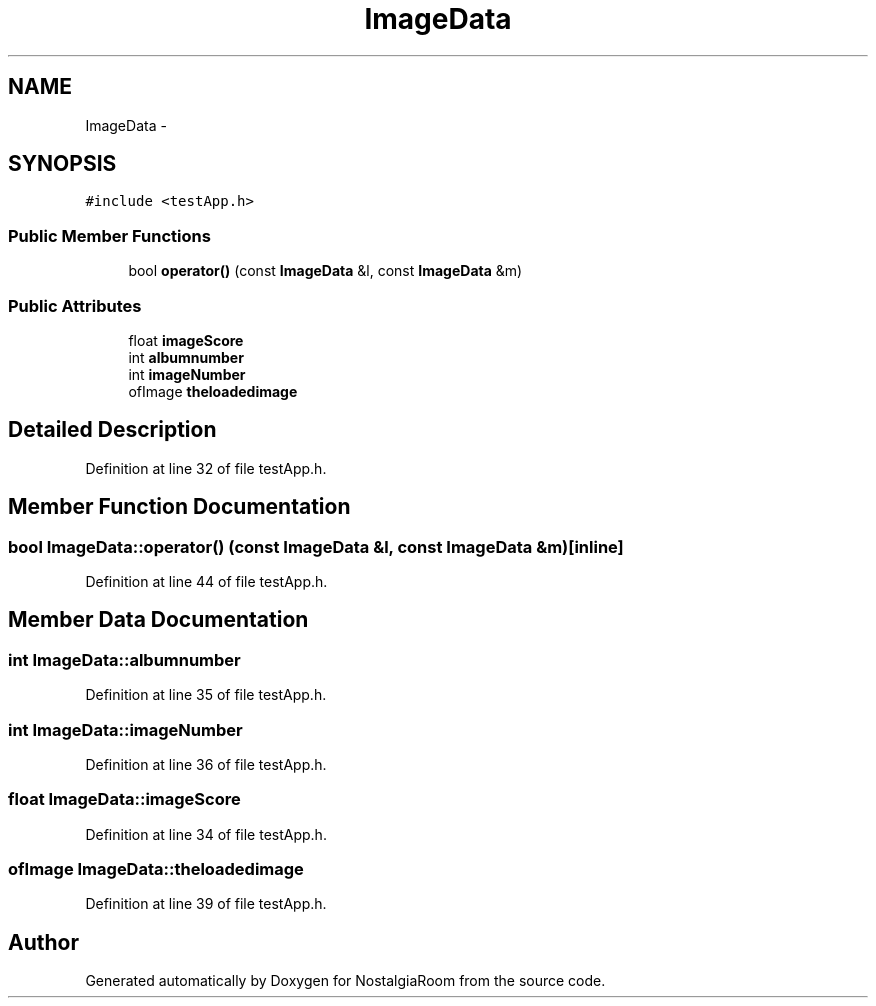 .TH "ImageData" 3 "Tue Jun 11 2013" "Version 1.0" "NostalgiaRoom" \" -*- nroff -*-
.ad l
.nh
.SH NAME
ImageData \- 
.SH SYNOPSIS
.br
.PP
.PP
\fC#include <testApp\&.h>\fP
.SS "Public Member Functions"

.in +1c
.ti -1c
.RI "bool \fBoperator()\fP (const \fBImageData\fP &l, const \fBImageData\fP &m)"
.br
.in -1c
.SS "Public Attributes"

.in +1c
.ti -1c
.RI "float \fBimageScore\fP"
.br
.ti -1c
.RI "int \fBalbumnumber\fP"
.br
.ti -1c
.RI "int \fBimageNumber\fP"
.br
.ti -1c
.RI "ofImage \fBtheloadedimage\fP"
.br
.in -1c
.SH "Detailed Description"
.PP 
Definition at line 32 of file testApp\&.h\&.
.SH "Member Function Documentation"
.PP 
.SS "bool ImageData::operator() (const \fBImageData\fP &l, const \fBImageData\fP &m)\fC [inline]\fP"

.PP
Definition at line 44 of file testApp\&.h\&.
.SH "Member Data Documentation"
.PP 
.SS "int ImageData::albumnumber"

.PP
Definition at line 35 of file testApp\&.h\&.
.SS "int ImageData::imageNumber"

.PP
Definition at line 36 of file testApp\&.h\&.
.SS "float ImageData::imageScore"

.PP
Definition at line 34 of file testApp\&.h\&.
.SS "ofImage ImageData::theloadedimage"

.PP
Definition at line 39 of file testApp\&.h\&.

.SH "Author"
.PP 
Generated automatically by Doxygen for NostalgiaRoom from the source code\&.
